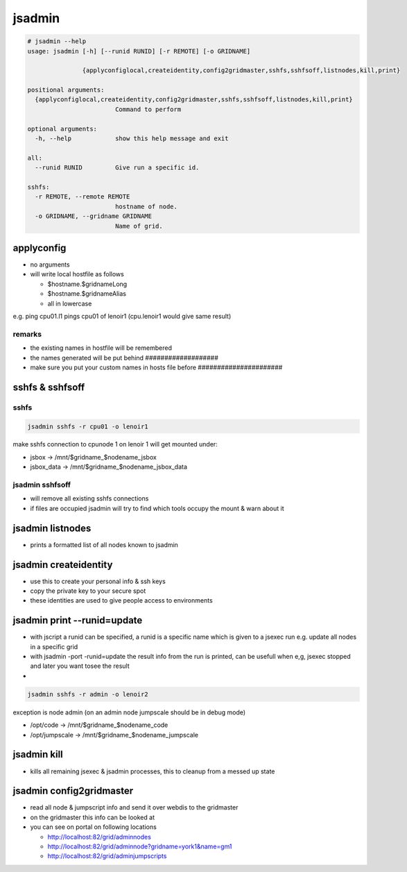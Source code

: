 

jsadmin
*******




.. code-block:: python

  # jsadmin --help
  usage: jsadmin [-h] [--runid RUNID] [-r REMOTE] [-o GRIDNAME]
                 
                 {applyconfiglocal,createidentity,config2gridmaster,sshfs,sshfsoff,listnodes,kill,print}
  
  positional arguments:
    {applyconfiglocal,createidentity,config2gridmaster,sshfs,sshfsoff,listnodes,kill,print}
                          Command to perform
  
  optional arguments:
    -h, --help            show this help message and exit
  
  all:
    --runid RUNID         Give run a specific id.
  
  sshfs:
    -r REMOTE, --remote REMOTE
                          hostname of node.
    -o GRIDNAME, --gridname GRIDNAME
                          Name of grid.




applyconfig
===========


* no arguments
* will write local hostfile as follows

  * $hostname.$gridnameLong
  * $hostname.$gridnameAlias
  * all in lowercase


e.g. ping cpu01.l1 pings cpu01 of lenoir1  (cpu.lenoir1 would give same result)


remarks
-------

* the existing names in hostfile will be remembered
* the names generated will be put behind ###################
* make sure you put your custom names in hosts file before ######################


sshfs & sshfsoff
================

sshfs
-----




.. code-block:: python

  jsadmin sshfs -r cpu01 -o lenoir1


make sshfs connection to cpunode 1 on lenoir 1
will get mounted under:

* jsbox -> /mnt/$gridname_$nodename_jsbox
* jsbox_data -> /mnt/$gridname_$nodename_jsbox_data


jsadmin sshfsoff
----------------


* will remove all existing sshfs connections
* if files are occupied jsadmin will try to find which tools occupy the mount & warn about it


jsadmin listnodes
=================


* prints a formatted list of all nodes known to jsadmin


jsadmin createidentity
======================


* use this to create your personal info & ssh keys
* copy the private key to your secure spot
* these identities are used to give people access to environments


jsadmin print --runid=update
============================


* with jscript a runid can be specified, a runid is a specific name which is given to a jsexec run e.g. update all nodes in a specific grid
* with jsadmin -port -runid=update the result info from the run is printed, can be usefull when e,g, jsexec stopped and later you want tosee the result

*




.. code-block:: python

  jsadmin sshfs -r admin -o lenoir2


exception is node admin (on an admin node jumpscale should be in debug mode)

* /opt/code -> /mnt/$gridname_$nodename_code
* /opt/jumpscale -> /mnt/$gridname_$nodename_jumpscale


jsadmin kill
============


* kills all remaining jsexec & jsadmin processes, this to cleanup from a messed up state


jsadmin config2gridmaster
=========================


* read all node & jumpscript info and send it over webdis to the gridmaster
* on the gridmaster this info can be looked at
* you can see on portal on following locations

  * `http://localhost:82/grid/adminnodes <http://localhost:82/grid/adminnodes>`_
  * `http://localhost:82/grid/adminnode?gridname=york1&name=gm1 <http://localhost:82/grid/adminnode?gridname=york1&name=gm1>`_
  * `http://localhost:82/grid/adminjumpscripts <http://localhost:82/grid/adminjumpscripts>`_









